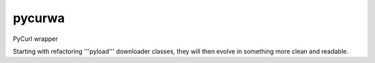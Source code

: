 pycurwa
=======

PyCurl wrapper

Starting with refactoring '''pyload''' downloader classes, they will then evolve in something more clean and readable.